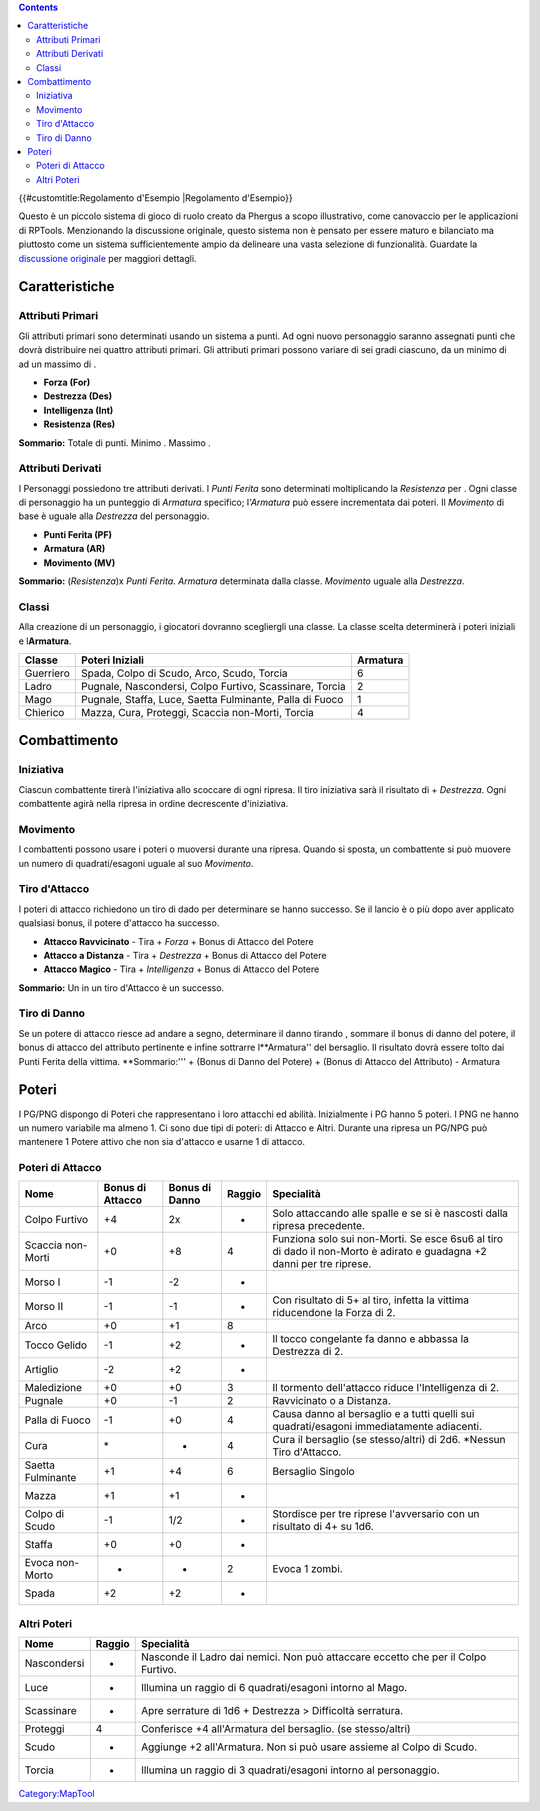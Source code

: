 .. contents::
   :depth: 3
..

.. raw:: mediawiki

   {{Languages|Sample Ruleset}}

{{#customtitle:Regolamento d'Esempio \|Regolamento d'Esempio}}

Questo è un piccolo sistema di gioco di ruolo creato da Phergus a scopo
illustrativo, come canovaccio per le applicazioni di RPTools.
Menzionando la discussione originale, questo sistema non è pensato per
essere maturo e bilanciato ma piuttosto come un sistema sufficientemente
ampio da delineare una vasta selezione di funzionalità. Guardate la
`discussione
originale <http://forums.rptools.net/viewtopic.php?f=12&t=6343>`__ per
maggiori dettagli.

Caratteristiche
===============

.. _attributi_primari:

Attributi Primari
-----------------

Gli attributi primari sono determinati usando un sistema a punti. Ad
ogni nuovo personaggio saranno assegnati punti che dovrà distribuire nei
quattro attributi primari. Gli attributi primari possono variare di sei
gradi ciascuno, da un minimo di ad un massimo di .

-  **Forza (For)**
-  **Destrezza (Des)**
-  **Intelligenza (Int)**
-  **Resistenza (Res)**

**Sommario:** Totale di punti. Minimo . Massimo .

.. _attributi_derivati:

Attributi Derivati
------------------

I Personaggi possiedono tre attributi derivati. I *Punti Ferita* sono
determinati moltiplicando la *Resistenza* per . Ogni classe di
personaggio ha un punteggio di *Armatura* specifico; l\ *'Armatura* può
essere incrementata dai poteri. Il *Movimento* di base è uguale alla
*Destrezza* del personaggio.

-  **Punti Ferita (PF)**
-  **Armatura (AR)**
-  **Movimento (MV)**

**Sommario:** (*Resistenza*)x *Punti Ferita*. *Armatura* determinata
dalla classe. *Movimento* uguale alla *Destrezza*.

Classi
------

Alla creazione di un personaggio, i giocatori dovranno scegliergli una
classe. La classe scelta determinerà i poteri iniziali e
l\ **Armatura**.

========= ======================================================== ========
Classe    Poteri Iniziali                                          Armatura
========= ======================================================== ========
Guerriero Spada, Colpo di Scudo, Arco, Scudo, Torcia               6
Ladro     Pugnale, Nascondersi, Colpo Furtivo, Scassinare, Torcia  2
Mago      Pugnale, Staffa, Luce, Saetta Fulminante, Palla di Fuoco 1
Chierico  Mazza, Cura, Proteggi, Scaccia non-Morti, Torcia         4
========= ======================================================== ========

Combattimento
=============

Iniziativa
----------

Ciascun combattente tirerà l'iniziativa allo scoccare di ogni ripresa.
Il tiro iniziativa sarà il risultato di + *Destrezza*. Ogni combattente
agirà nella ripresa in ordine decrescente d'iniziativa.

Movimento
---------

I combattenti possono usare i poteri o muoversi durante una ripresa.
Quando si sposta, un combattente si può muovere un numero di
quadrati/esagoni uguale al suo *Movimento*.

.. _tiro_dattacco:

Tiro d'Attacco
--------------

I poteri di attacco richiedono un tiro di dado per determinare se hanno
successo. Se il lancio è o più dopo aver applicato qualsiasi bonus, il
potere d'attacco ha successo.

-  **Attacco Ravvicinato** - Tira + *Forza* + Bonus di Attacco del
   Potere
-  **Attacco a Distanza** - Tira + *Destrezza* + Bonus di Attacco del
   Potere
-  **Attacco Magico** - Tira + *Intelligenza* + Bonus di Attacco del
   Potere

**Sommario:** Un in un tiro d'Attacco è un successo.

.. _tiro_di_danno:

Tiro di Danno
-------------

Se un potere di attacco riesce ad andare a segno, determinare il danno
tirando , sommare il bonus di danno del potere, il bonus di attacco del
attributo pertinente e infine sottrarre l\ **Armatura'' del bersaglio.
Il risultato dovrà essere tolto dai Punti Ferita della vittima.
**\ Sommario:''' + (Bonus di Danno del Potere) + (Bonus di Attacco del
Attributo) - Armatura

Poteri
======

I PG/PNG dispongo di Poteri che rappresentano i loro attacchi ed
abilità. Inizialmente i PG hanno 5 poteri. I PNG ne hanno un numero
variabile ma almeno 1. Ci sono due tipi di poteri: di Attacco e Altri.
Durante una ripresa un PG/NPG può mantenere 1 Potere attivo che non sia
d'attacco e usarne 1 di attacco.

.. _poteri_di_attacco:

Poteri di Attacco
-----------------

================= ================ ============== ====== =====================================================================================================================
Nome              Bonus di Attacco Bonus di Danno Raggio Specialità
================= ================ ============== ====== =====================================================================================================================
Colpo Furtivo     +4               2x             -      Solo attaccando alle spalle e se si è nascosti dalla ripresa precedente.
Scaccia non-Morti +0               +8             4      Funziona solo sui non-Morti. Se esce 6su6 al tiro di dado il non-Morto è adirato e guadagna +2 danni per tre riprese.
Morso I           -1               -2             -     
Morso II          -1               -1             -      Con risultato di 5+ al tiro, infetta la vittima riducendone la Forza di 2.
Arco              +0               +1             8     
Tocco Gelido      -1               +2             -      Il tocco congelante fa danno e abbassa la Destrezza di 2.
Artiglio          -2               +2             -     
Maledizione       +0               +0             3      Il tormento dell'attacco riduce l'Intelligenza di 2.
Pugnale           +0               -1             2      Ravvicinato o a Distanza.
Palla di Fuoco    -1               +0             4      Causa danno al bersaglio e a tutti quelli sui quadrati/esagoni immediatamente adiacenti.
Cura              \*               -              4      Cura il bersaglio (se stesso/altri) di 2d6. \*Nessun Tiro d'Attacco.
Saetta Fulminante +1               +4             6      Bersaglio Singolo
Mazza             +1               +1             -     
Colpo di Scudo    -1               1/2            -      Stordisce per tre riprese l'avversario con un risultato di 4+ su 1d6.
Staffa            +0               +0             -     
Evoca non-Morto   -                -              2      Evoca 1 zombi.
Spada             +2               +2             -     
================= ================ ============== ====== =====================================================================================================================

.. _altri_poteri:

Altri Poteri
------------

=========== ====== =================================================================================
Nome        Raggio Specialità
=========== ====== =================================================================================
Nascondersi -      Nasconde il Ladro dai nemici. Non può attaccare eccetto che per il Colpo Furtivo.
Luce        -      Illumina un raggio di 6 quadrati/esagoni intorno al Mago.
Scassinare  -      Apre serrature di 1d6 + Destrezza > Difficoltà serratura.
Proteggi    4      Conferisce +4 all'Armatura del bersaglio. (se stesso/altri)
Scudo       -      Aggiunge +2 all'Armatura. Non si può usare assieme al Colpo di Scudo.
Torcia      -      Illumina un raggio di 3 quadrati/esagoni intorno al personaggio.
=========== ====== =================================================================================

`Category:MapTool <Category:MapTool>`__
